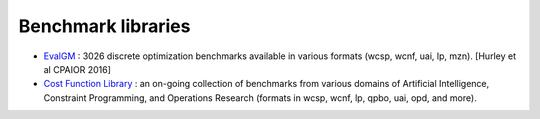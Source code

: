 .. _benchmarks:

===================
Benchmark libraries
===================

- `EvalGM <http://genoweb.toulouse.inra.fr/~degivry/evalgm>`_ : 3026 discrete optimization benchmarks available in various formats (wcsp, wcnf, uai, lp, mzn). [Hurley et al CPAIOR 2016]

- `Cost Function Library <https://forgemia.inra.fr/thomas.schiex/cost-function-library>`_ : an on-going collection of benchmarks from various domains of Artificial Intelligence, Constraint Programming, and Operations Research (formats in wcsp, wcnf, lp, qpbo, uai, opd, and more).

